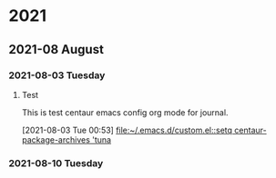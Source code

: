 

* 2021

** 2021-08 August

*** 2021-08-03 Tuesday
**** Test
This is test centaur emacs config org mode for journal.
:LOGBOOK:
CLOCK: [2021-08-03 Tue 00:53]--[2021-08-03 Tue 00:54] =>  0:01
:END:
[2021-08-03 Tue 00:53]
[[file:~/.emacs.d/custom.el::setq centaur-package-archives 'tuna]]

*** 2021-08-10 Tuesday
